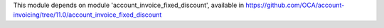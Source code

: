 This module depends on module 'account_invoice_fixed_discount',
available in https://github.com/OCA/account-invoicing/tree/11.0/account_invoice_fixed_discount
